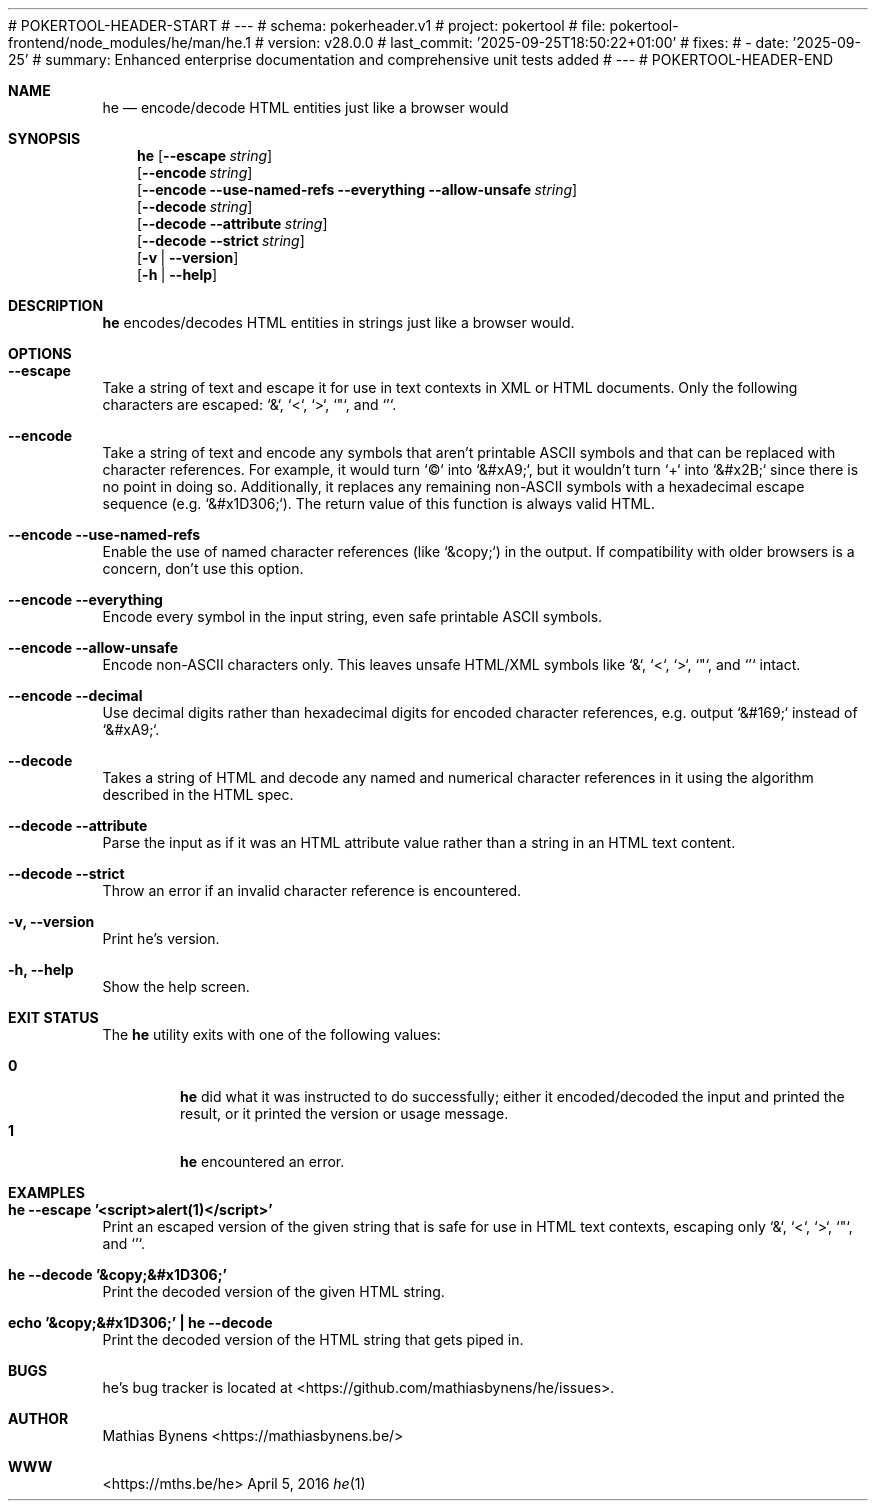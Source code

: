 # POKERTOOL-HEADER-START
# ---
# schema: pokerheader.v1
# project: pokertool
# file: pokertool-frontend/node_modules/he/man/he.1
# version: v28.0.0
# last_commit: '2025-09-25T18:50:22+01:00'
# fixes:
# - date: '2025-09-25'
#   summary: Enhanced enterprise documentation and comprehensive unit tests added
# ---
# POKERTOOL-HEADER-END
.Dd April 5, 2016
.Dt he 1
.Sh NAME
.Nm he
.Nd encode/decode HTML entities just like a browser would
.Sh SYNOPSIS
.Nm
.Op Fl -escape Ar string
.br
.Op Fl -encode Ar string
.br
.Op Fl -encode Fl -use-named-refs Fl -everything Fl -allow-unsafe Ar string
.br
.Op Fl -decode Ar string
.br
.Op Fl -decode Fl -attribute Ar string
.br
.Op Fl -decode Fl -strict Ar string
.br
.Op Fl v | -version
.br
.Op Fl h | -help
.Sh DESCRIPTION
.Nm
encodes/decodes HTML entities in strings just like a browser would.
.Sh OPTIONS
.Bl -ohang -offset
.It Sy "--escape"
Take a string of text and escape it for use in text contexts in XML or HTML documents. Only the following characters are escaped: `&`, `<`, `>`, `"`, and `'`.
.It Sy "--encode"
Take a string of text and encode any symbols that aren't printable ASCII symbols and that can be replaced with character references. For example, it would turn `©` into `&#xA9;`, but it wouldn't turn `+` into `&#x2B;` since there is no point in doing so. Additionally, it replaces any remaining non-ASCII symbols with a hexadecimal escape sequence (e.g. `&#x1D306;`). The return value of this function is always valid HTML.
.It Sy "--encode --use-named-refs"
Enable the use of named character references (like `&copy;`) in the output. If compatibility with older browsers is a concern, don't use this option.
.It Sy "--encode --everything"
Encode every symbol in the input string, even safe printable ASCII symbols.
.It Sy "--encode --allow-unsafe"
Encode non-ASCII characters only. This leaves unsafe HTML/XML symbols like `&`, `<`, `>`, `"`, and `'` intact.
.It Sy "--encode --decimal"
Use decimal digits rather than hexadecimal digits for encoded character references, e.g. output `&#169;` instead of `&#xA9;`.
.It Sy "--decode"
Takes a string of HTML and decode any named and numerical character references in it using the algorithm described in the HTML spec.
.It Sy "--decode --attribute"
Parse the input as if it was an HTML attribute value rather than a string in an HTML text content.
.It Sy "--decode --strict"
Throw an error if an invalid character reference is encountered.
.It Sy "-v, --version"
Print he's version.
.It Sy "-h, --help"
Show the help screen.
.El
.Sh EXIT STATUS
The
.Nm he
utility exits with one of the following values:
.Pp
.Bl -tag -width flag -compact
.It Li 0
.Nm
did what it was instructed to do successfully; either it encoded/decoded the input and printed the result, or it printed the version or usage message.
.It Li 1
.Nm
encountered an error.
.El
.Sh EXAMPLES
.Bl -ohang -offset
.It Sy "he --escape '<script>alert(1)</script>'"
Print an escaped version of the given string that is safe for use in HTML text contexts, escaping only `&`, `<`, `>`, `"`, and `'`.
.It Sy "he --decode '&copy;&#x1D306;'"
Print the decoded version of the given HTML string.
.It Sy "echo\ '&copy;&#x1D306;'\ |\ he --decode"
Print the decoded version of the HTML string that gets piped in.
.El
.Sh BUGS
he's bug tracker is located at <https://github.com/mathiasbynens/he/issues>.
.Sh AUTHOR
Mathias Bynens <https://mathiasbynens.be/>
.Sh WWW
<https://mths.be/he>
